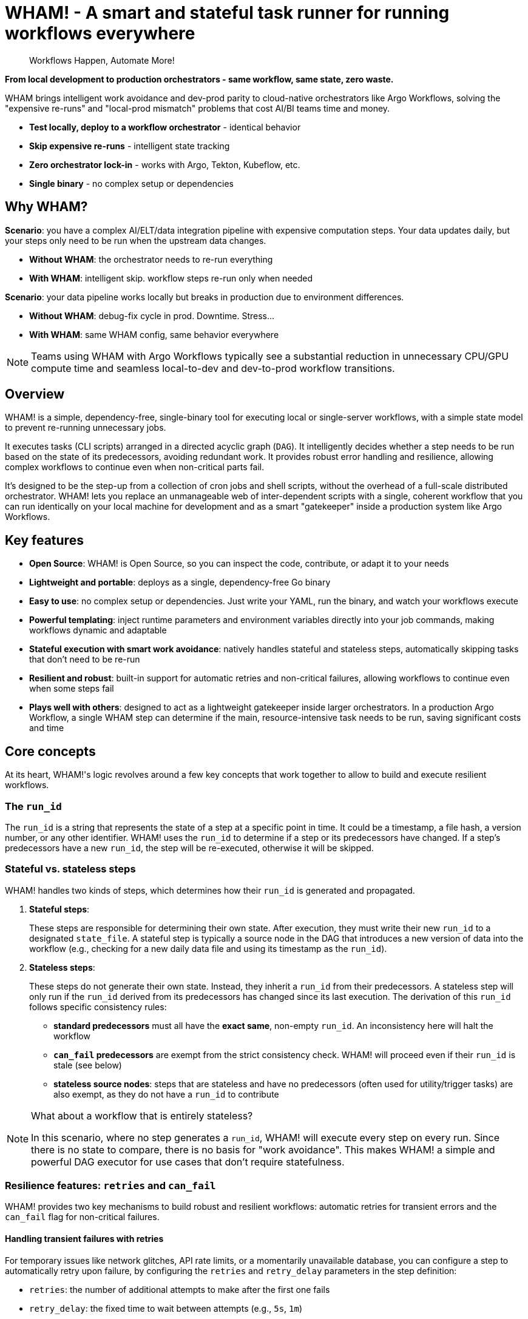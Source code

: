 = WHAM! - A smart and stateful task runner for running workflows everywhere

:toc: left
:toclevels: 2
:source-highlighter: rouge

> Workflows Happen, Automate More!

*From local development to production orchestrators - same workflow, same state, zero waste.*

WHAM brings intelligent work avoidance and dev-prod parity to cloud-native orchestrators like Argo Workflows, solving the "expensive re-runs" and "local-prod mismatch" problems that cost AI/BI teams time and money.

- *Test locally, deploy to a workflow orchestrator* - identical behavior
- *Skip expensive re-runs* - intelligent state tracking  
- *Zero orchestrator lock-in* - works with Argo, Tekton, Kubeflow, etc.
- *Single binary* - no complex setup or dependencies

== Why WHAM?

*Scenario*: you have a complex AI/ELT/data integration pipeline with expensive computation steps. Your data updates daily, but your steps only need to be run when the upstream data changes.

- *Without WHAM*: the orchestrator needs to re-run everything
- *With WHAM*: intelligent skip. workflow steps re-run only when needed

*Scenario*: your data pipeline works locally but breaks in production due to environment differences.

- *Without WHAM*: debug-fix cycle in prod. Downtime. Stress...
- *With WHAM*: same WHAM config, same behavior everywhere

[NOTE]
====
Teams using WHAM with Argo Workflows typically see a substantial reduction in unnecessary CPU/GPU compute time and seamless local-to-dev and dev-to-prod workflow transitions.
====

== Overview

WHAM! is a simple, dependency-free, single-binary tool for executing local or single-server workflows, with a simple state model to prevent re-running unnecessary jobs.

It executes tasks (CLI scripts) arranged in a directed acyclic graph (`DAG`). It intelligently decides whether a step needs to be run based on the state of its predecessors, avoiding redundant work. It provides robust error handling and resilience, allowing complex workflows to continue even when non-critical parts fail.

It's designed to be the step-up from a collection of cron jobs and shell scripts, without the overhead of a full-scale distributed orchestrator. WHAM! lets you replace an unmanageable web of inter-dependent scripts with a single, coherent workflow that you can run identically on your local machine for development and as a smart "gatekeeper" inside a production system like Argo Workflows.

== Key features

* *Open Source*: WHAM! is Open Source, so you can inspect the code, contribute, or adapt it to your needs
* *Lightweight and portable*: deploys as a single, dependency-free Go binary
* *Easy to use*: no complex setup or dependencies. Just write your YAML, run the binary, and watch your workflows execute
* *Powerful templating*: inject runtime parameters and environment variables directly into your job commands, making workflows dynamic and adaptable
* *Stateful execution with smart work avoidance*: natively handles stateful and stateless steps, automatically skipping tasks that don't need to be re-run
* *Resilient and robust*: built-in support for automatic retries and non-critical failures, allowing workflows to continue even when some steps fail
* *Plays well with others*: designed to act as a lightweight gatekeeper inside larger orchestrators. In a production Argo Workflow, a single WHAM step can determine if the main, resource-intensive task needs to be run, saving significant costs and time

== Core concepts

At its heart, WHAM!'s logic revolves around a few key concepts that work together to allow to build and execute resilient workflows.

=== The `run_id`

The `run_id` is a string that represents the state of a step at a specific point in time. It could be a timestamp, a file hash, a version number, or any other identifier. WHAM! uses the `run_id` to determine if a step or its predecessors have changed. If a step's predecessors have a new `run_id`, the step will be re-executed, otherwise it will be skipped.

=== Stateful vs. stateless steps

WHAM! handles two kinds of steps, which determines how their `run_id` is generated and propagated.

. *Stateful steps*:
+
These steps are responsible for determining their own state. After execution, they must write their new `run_id` to a designated `state_file`. A stateful step is typically a source node in the DAG that introduces a new version of data into the workflow (e.g., checking for a new daily data file and using its timestamp as the `run_id`).

. *Stateless steps*:
+
These steps do not generate their own state. Instead, they inherit a `run_id` from their predecessors. A stateless step will only run if the `run_id` derived from its predecessors has changed since its last execution. The derivation of this `run_id` follows specific consistency rules:

* *standard predecessors* must all have the *exact same*, non-empty `run_id`. An inconsistency here will halt the workflow
* *`can_fail` predecessors* are exempt from the strict consistency check. WHAM! will proceed even if their `run_id` is stale (see below)
* *stateless source nodes*: steps that are stateless and have no predecessors (often used for utility/trigger tasks) are also exempt, as they do not have a `run_id` to contribute

[NOTE]
====
What about a workflow that is entirely stateless?

In this scenario, where no step generates a `run_id`, WHAM! will execute every step on every run. Since there is no state to compare, there is no basis for "work avoidance". This makes WHAM! a simple and powerful DAG executor for use cases that don't require statefulness.
====

=== Resilience features: `retries` and `can_fail`

WHAM! provides two key mechanisms to build robust and resilient workflows: automatic retries for transient errors and the `can_fail` flag for non-critical failures.

==== Handling transient failures with retries

For temporary issues like network glitches, API rate limits, or a momentarily unavailable database, you can configure a step to automatically retry upon failure, by configuring the `retries` and `retry_delay` parameters in the step definition:

* `retries`: the number of additional attempts to make after the first one fails
* `retry_delay`: the fixed time to wait between attempts (e.g., `5s`, `1m`)

==== Ignoring non-critical failures

For steps that are not essential to the main workflow path (e.g., fetching optional metadata), you can set `can_fail: true`. If the step fails (after all retries have been exhausted), the workflow will not halt. The step's state is marked as `"failed"`, but it crucially retains its *last known successful `run_id`*. This allows subsequent steps to proceed using the last available "good" data from the failed branch.

==== How they work together

These two features are designed to work in sequence, giving you fine-grained control over failure handling:

. WHAM! executes a step
. if it fails, it checks the `retries` count. If there are retries left, it waits for `retry_delay` and tries again
. this loop continues until the step succeeds or all retries are exhausted
. if all attempts fail, WHAM! then checks the `can_fail` flag
. if `can_fail: true`, the workflow marks the step as failed and continues
. if `can_fail: false`, the workflow halts immediately

=== Dynamic execution with templating

To make workflows more flexible, WHAM! processes `args` and `env_vars` values as Go templates before executing a step. This allows you to inject dynamic information from the workflow's context, including secrets from the execution environment.

The following data is available in the template context:

* `{{.Step}}`: The current step's own configuration object (e.g., `{{.Step.Name}}`)
* `{{.Config}}`: The entire global configuration object (e.g., `{{.Config.WhamSettings.DataDir}}`)
* `{{.StepsMap}}`: A map of all steps in the workflow, allowing you to access another step's configuration (e.g., `{{(index .StepsMap "another-step").WorkDir}}`)
* `{{.Forced}}`: A boolean (`true` or `false`) indicating if the step was forced to run via `--force`
* `{{.RunID}}`: The `run_id` of the step from its *previous* successful execution. Useful for passing old state to a script

In addition, two special functions are available for interacting with the environment where WHAM! is running:

* `{{ getenv "VAR_NAME" "default_value" }}`: Retrieves an environment variable. If the variable is not set, it returns the provided default value. If no default is provided, it returns an empty string
* `{{ require_env "VAR_NAME" }}`: Retrieves a *mandatory* environment variable. If the variable is not set or is empty, the step will fail before execution. This is the recommended way to inject secrets

.Example: Passing a value from `env_vars` to a command-line parameter
[source,yaml]
----
wham_steps:
- name: "train_model"
  command: ["./scripts/train.py", "--top-features={{.Step.EnvVars.TOP_N_FEATURES}}"]
  env_vars:
    TOP_N_FEATURES: "20"
----

.Example: Injecting a database password from a Kubernetes secret
[source,yaml]
----
x-common-postgres-vars: &common_postgres_vars
  PG_DB_HOST: "postgres.my-namespace"
  PG_DB_USER: '{{ require_env "DB_USER" }}'
  PG_DB_PASSWORD: '{{ require_env "DB_PASSWORD_SECRET" }}'

wham_steps:
- name: "load-to-postgres"
  command: ["./scripts/load.sh"]
  env_vars: *common_postgres_vars
----

.Example: Using a default value for an optional environment variable
[source,yaml]
----
wham_steps:
- name: "configure-app"
  command: ["./scripts/configure.sh"]
  env_vars:
    # If LOG_LEVEL is set in the environment, use it. Otherwise, default to "info".
    LOG_LEVEL: '{{ getenv "LOG_LEVEL" "info" }}'
----

=== Parallel and distributed execution

By default, `wham run all` executes steps sequentially. However, nothing prevents you from running multiple independent steps of the same workflow in parallel by launching multiple WHAM! processes. This can be done on a single machine or across different machines in a distributed environment.

The only requirement for parallel execution is that the `metadata_dir` must be on a shared filesystem (e.g., NFS, S3, SMB) accessible to all processes. This ensures that each step can correctly read the state of its predecessors.

.Example: Running two independent branches of a DAG in parallel
[source,bash]
----
# In terminal 1:
./wham --config settings.yaml run step-A

# In terminal 2, at the same time:
./wham --config settings.yaml run step-B
----

[NOTE]
====
WHAM! does not provide built-in locking or coordination for concurrent execution of the same step. If you run the same step simultaneously from multiple processes, you are responsible for managing race conditions and ensuring state consistency.
====

=== The DAG (Directed Acyclic Graph)

You define your workflow as a DAG in the `settings.yaml` file. Each step can declare a list of `previous_steps` it depends on. WHAM! uses this graph to determine the correct execution order and to detect impossible workflows (e.g., circular dependencies).

== Build and test WHAM!

To build and test the WHAM! executable from source, run:

[source,bash]
----
# 1 - Run tests
# the -race flag detects race conditions, and -cover calculates test coverage
go test -v -race -cover ./...
# 2 - Build the binary
go build -o wham
# ...or, if you have make installed:
make build
----

This will create a `wham` binary in the current directory.

== Quick start

. Create a `settings.yaml` file:
+
[source,yaml]
----
wham_settings:
  data_dir: "./source_data"
  metadata_dir: "./wham_state"

wham_steps:
  - name: "hello"
    # This command writes the key/value pair for the run_id into the state file.
    # The state file path is passed via an environment variable for better reusability.
    command: ["bash", "-c"]
    args: ["echo 'hello=world' > ${STATE_FILE_PATH}"]
    is_stateful: true
    env_vars:
      STATE_FILE_PATH: "{{.Config.WhamSettings.MetadataDir}}/{{.Step.StateFile}}"
    state_file: "hello.state"
    run_id_var: "hello"
    previous_steps: []
  - name: "world"
    command: ["bash", "-c"]
    args: ["echo", "The world has changed!"]
    is_stateful: false
    previous_steps: ["hello"]
----

. Run the workflow:
+
[source,bash]
----
./wham run all
----

. Run it again. Notice how nothing happens because the run_id (`hello`) hasn't changed.

. Force a re-run:
+
[source,bash]
----
./wham run all --force
----

=== Using WHAM! as a Gatekeeper in Argo Workflows

One of WHAM!'s most powerful use cases is acting as a smart "gatekeeper" inside a larger orchestrator like Argo Workflows. Instead of building complex logic in Argo, you can use a single WHAM! step to decide if a resource-intensive task should run or its execution can be safely skipped.

The integration pattern is simple: each step in your Argo Workflow invokes a corresponding `wham run <step_name>` command. WHAM! handles the state logic internally and exits with a success code (`0`) unless a critical error occurs, allowing Argo to manage the high-level flow.

This allows you to leverage WHAM!'s state management directly within Argo:

. An Argo step runs `wham run stateful-step`. WHAM! executes the script, which, based on its internal logic, decides whether to keep its old `run_id` or generate a new one in its state file on a shared volume.
. A subsequent Argo step runs `wham run stateless-step`, which depends on `stateful-step`.
. WHAM! checks if the `run_id` from `stateful-step` has changed since `stateless-step`'s last successful run.
* *If the `run_id` is unchanged*, WHAM! skips the script execution for `stateless-step`, updates its state to "skipped", and exits with `code 0`. Argo sees a success and proceeds to the next step
* *If the `run_id` has changed*, WHAM! executes the script for `stateless-step`:
** If the script succeeds, WHAM! updates the state to "run", adopts the new `run_id` from its predecessors, and exits with `code 0`
** If the script fails but has `can_fail: true`, WHAM! preserves the step's previous `run_id`, updates its state to "failed", and still exits with `code 0`, allowing the Argo workflow to continue
** If the script fails and is critical (`can_fail: false`), WHAM! exits with a non-zero code, which correctly halts the Argo workflow

To make this pattern work, it is crucial that all WHAM! processes share the same `metadata_dir`. This ensures that every step can read the state files generated by its predecessors. In a Kubernetes environment, this is typically achieved by mounting a shared volume into each container, or by using a network file storage service like S3 or NFS.

.Example: Gating a resource-intensive task in Argo
[source,yaml]
----
# Assumes a PersistentVolumeClaim named 'shared-metadata-pvc' already exists.
apiVersion: argoproj.io/v1alpha1
kind: Workflow
metadata:
  name: data-processing-workflow
spec:
  entrypoint: main
  templates:
  - name: main
    steps:
    - - name: check-new-data
        template: wham-step-template
        arguments: {parameters: [{name: step-name, value: check-for-new-data}]}
    - - name: process-the-data
        template: wham-step-template
        arguments: {parameters: [{name: step-name, value: process-data}]}
  - name: wham-step-template
    inputs:
      parameters:
      - name: step-name
    container:
      image: your-wham-image:latest
      # Each Argo step calls WHAM to run a specific step from the settings file. Use --force if needed.
      command: ["wham", "run", "{{inputs.parameters.step-name}}", "--config", "/config/settings.yaml"]
      volumeMounts:
      - name: shared-metadata-pvc # The name of the existing PVC
        mountPath: /mnt/storage/metadata # ...at the path specified in settings.yaml's metadata_dir
----

== Configuration

The entire workflow is defined in one or more YAML files (`settings.yaml` by default).

[NOTE]
====
You can take advantage of advanced YAML features like anchors and aliases to avoid repetition in your configuration files. This is particularly useful for shared parameters across multiple steps and for creating overlay files for different environments (e.g., `prod` vs. `debug`).

You can define a common set of parameters using an anchor (e.g., `&common_params`) and then reference them in each step using an alias (`*common_params`). An overlay file can then override just the anchor definition, and all steps referencing it will automatically use the new values.

This way, you can keep your configuration DRY (Don't Repeat Yourself) and maintainable.
====

=== Global settings

The `wham_settings` section in the settings file(s) defines the global parameters for the workflow.

|====
| Key | Type | Description

| `data_dir`
| string
| The directory where your scripts can read/write data files. WHAM! makes this available via the `VAR_DATA_DIR` environment variable

| `metadata_dir`
| string
| The directory where WHAM! stores its own state files. WHAM! makes this available via the `VAR_METADATA_DIR` environment variable

| `metadata_prefix`
| string
| A prefix for all WHAM!-generated state file names (e.g., `wham_`)

| `metadata_suffix`
| string
| A suffix for all WHAM!-generated state file names (e.g., `.state`)

| `metadata_add_depth`
| boolean
| If true, includes the step's calculated DAG depth in the state filename for better sorting (e.g., `wham_001_my-step.state`)

| `metadata_depth_padding`
| integer
| The number of digits for zero-padding the depth in filenames

| `shared_args`
| list
| A list of command-line argument templates to be passed to *every* step script. Each string in the list is treated as a Go template and is then split by spaces to produce multiple arguments. For example, `"--context={{.Step.Name}} --verbose"` would be passed as two separate arguments
|====

=== Step definitions

The `wham_steps` section in the settings file(s) is a list where each item defines a single step in the workflow.

|====
| Key | Type | Description

| `name`
| string
| A unique identifier for the step

| `command`
| list
| The executable and its fixed arguments (e.g., `["python", "-u", "script.py"]`). The path can be relative to the `settings.yaml` file

| `args`
| list of strings
| A list of command-line arguments specific to this step. Each item in the list is treated as a single argument, preserving spaces

| `env_vars`
| map of strings
| A map of environment variables to set for the script's execution (e.g., `VAR: "value"`)

| `retries`
| integer
| The number of times to retry a failed script. Defaults to 0 (no retries)

| `retry_delay`
| duration
| The duration to wait between retries (e.g., `5s`, `1m`, `2h`)

| `can_fail`
| boolean
| If true, the workflow will continue even if this step fails

| `is_stateful`
| boolean
| Determines the step's behavior (see <<Core concepts>>)

| `state_file`
| string
| *Required for stateful steps*. The name of the file this step generates in the `metadata_dir`

| `run_id_var`
| string
| *Required for stateful steps*. The name of the variable inside the `state_file` that holds the `run_id` (e.g., `run_id=some_value`)

| `previous_steps`
| list of strings
| A list of step names that must complete before this step can run

| `work_dir`
| string
| If specified, sets the working directory for the script's execution. The path can be absolute, or relative to the configuration file's directory. If omitted, the script runs in the same working directory as the WHAM process

| `image`
| string
| Specifies the container image to be used for this step in an orchestrated environment like Argo Workflows. This is for metadata purposes and is not used by WHAM! itself
|====

== Usage

WHAM! provides a structured CLI for interacting with your workflow, following an `object verb` pattern similar to tools like `docker`. For convenience, shortcuts are provided for the most common actions.

[source,bash]
----
wham [global flags] <command> [subcommand] [args]
----

=== Global Flags

* `--config, -c`: Path to one or more WHAM configuration files (default: `settings.yaml`)
* `--debug, -d`: Enable verbose debug logging
* `--output, -o`: Output format (`table`, `json`, `yaml`)

=== Commands

WHAM! provides a set of commands organized by objects (`step`, `state`, `dag`, `config`). For convenience, the commands which work on the `step` object (`run`, `validate`, etc.) are also available as top-level shortcuts.

|====
| Command | Description

| `step run <step\|all>` or `run <step\|all>`
| Runs a specific step or all steps. Use `--force` or `-f` to ignore state and re-run unconditionally. When running `all`, you can use `--from <step>` and/or `--to <step>` to execute only a specific slice of the DAG

| `step validate <step\|all>` or `validate <step\|all>`
| Validates the configuration of a step or all steps, checking for script existence and permissions

| `step get <step\|all>` or `get <step\|all>`
| Shows the static configuration of a step or all steps in a structured format

| `step describe <step\|all>` or `describe <step\|all>`
| Shows a step's detailed configuration and its current execution state

| `state get <step\|all>`
| Shows the final execution state (run, skipped, failed) of a step or all steps

| `state delete <step\|all>`
| Deletes the state file for a step or all steps, forcing them to re-run on the next execution. Use `--yes` or `-y` to bypass confirmation

| `dag get`
| Displays the entire workflow's execution graph (DAG), showing depths and dependencies

| `config get`
| Displays the entire workflow's configuration

| `version`
| Displays WHAM version information
|====

== Example

Here is a simple workflow with one stateful and one stateless step.

.settings.yaml
[source, yaml]
----
wham_settings:
  data_dir: "./source_data"
  metadata_dir: "./wham_state"
  metadata_prefix: "wham_"
  metadata_suffix: ".state"

wham_steps:
- name: "check-for-new-data"
  env_vars:
    STATE_FILE_PATH: "{{.Config.WhamSettings.MetadataDir}}/{{.Step.StateFile}}"
  command: ["./scripts/check_source.sh"]
  is_stateful: true
  state_file: "source.state"
  run_id_var: "LATEST_FILE_TIMESTAMP"
  previous_steps: []
- name: "process-data"
  command: ["./scripts/process.sh"]
  is_stateful: false
  previous_steps:
  - "check-for-new-data"
----

.scripts/check_source.sh
[source, bash]
----
#!/bin/bash
# This script finds the latest file in the data directory (provided by $VAR_DATA_DIR)
# and writes its modification time to the state file.
# The `|| LATEST_TIMESTAMP="0"` part handles the case where the directory is empty.
LATEST_TIMESTAMP=$(find "${VAR_DATA_DIR}" -type f -printf '%T@ %p\n' | sort -n | tail -1 | cut -d' ' -f1) || LATEST_TIMESTAMP="0"
echo "LATEST_FILE_TIMESTAMP=${LATEST_TIMESTAMP}" > "${STATE_FILE_PATH}"
----

.scripts/process.sh
[source,bash]
----
#!/bin/bash
echo "Processing new data..."
# ... processing logic here ...
echo "Done."
----

To run this workflow:

[source,bash]
----
# First, set up the necessary directories and a dummy data file for the example.
mkdir -p source_data metadata
touch source_data/some_file.txt

# Run the entire workflow
./wham --config settings.yaml run all
----

The first time you run this, both steps will execute. If you run it again immediately, `check-for-new-data` will run, but since its `run_id` (the timestamp) hasn't changed, `process-data` will be skipped.

More examples can be found in the link:test/settings[test settings] and link:examples/settings[example settings] directories, which contains various configurations to demonstrate WHAM!'s capabilities.

== License

WHAM! is Open Source software licensed under the MIT License.

See the link:LICENSE[LICENSE] file for the full license text.
